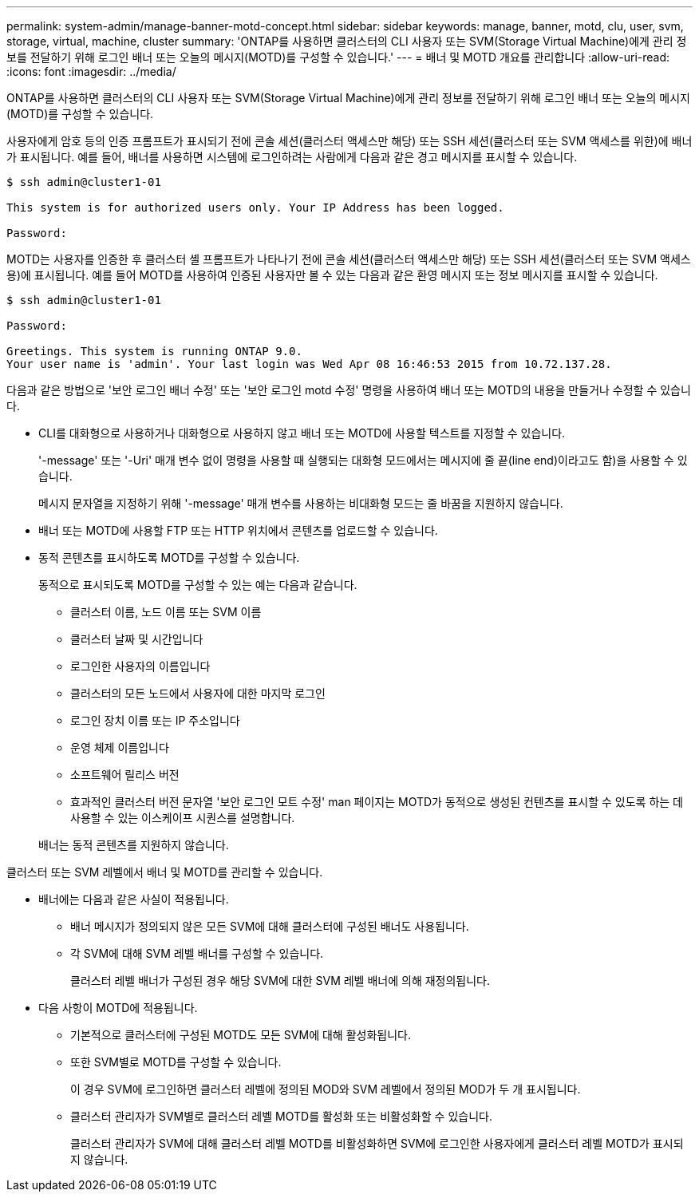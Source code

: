 ---
permalink: system-admin/manage-banner-motd-concept.html 
sidebar: sidebar 
keywords: manage, banner, motd, clu, user, svm, storage, virtual, machine, cluster 
summary: 'ONTAP를 사용하면 클러스터의 CLI 사용자 또는 SVM(Storage Virtual Machine)에게 관리 정보를 전달하기 위해 로그인 배너 또는 오늘의 메시지(MOTD)를 구성할 수 있습니다.' 
---
= 배너 및 MOTD 개요를 관리합니다
:allow-uri-read: 
:icons: font
:imagesdir: ../media/


[role="lead"]
ONTAP를 사용하면 클러스터의 CLI 사용자 또는 SVM(Storage Virtual Machine)에게 관리 정보를 전달하기 위해 로그인 배너 또는 오늘의 메시지(MOTD)를 구성할 수 있습니다.

사용자에게 암호 등의 인증 프롬프트가 표시되기 전에 콘솔 세션(클러스터 액세스만 해당) 또는 SSH 세션(클러스터 또는 SVM 액세스를 위한)에 배너가 표시됩니다. 예를 들어, 배너를 사용하면 시스템에 로그인하려는 사람에게 다음과 같은 경고 메시지를 표시할 수 있습니다.

[listing]
----
$ ssh admin@cluster1-01

This system is for authorized users only. Your IP Address has been logged.

Password:

----
MOTD는 사용자를 인증한 후 클러스터 셸 프롬프트가 나타나기 전에 콘솔 세션(클러스터 액세스만 해당) 또는 SSH 세션(클러스터 또는 SVM 액세스용)에 표시됩니다. 예를 들어 MOTD를 사용하여 인증된 사용자만 볼 수 있는 다음과 같은 환영 메시지 또는 정보 메시지를 표시할 수 있습니다.

[listing]
----
$ ssh admin@cluster1-01

Password:

Greetings. This system is running ONTAP 9.0.
Your user name is 'admin'. Your last login was Wed Apr 08 16:46:53 2015 from 10.72.137.28.

----
다음과 같은 방법으로 '보안 로그인 배너 수정' 또는 '보안 로그인 motd 수정' 명령을 사용하여 배너 또는 MOTD의 내용을 만들거나 수정할 수 있습니다.

* CLI를 대화형으로 사용하거나 대화형으로 사용하지 않고 배너 또는 MOTD에 사용할 텍스트를 지정할 수 있습니다.
+
'-message' 또는 '-Uri' 매개 변수 없이 명령을 사용할 때 실행되는 대화형 모드에서는 메시지에 줄 끝(line end)이라고도 함)을 사용할 수 있습니다.

+
메시지 문자열을 지정하기 위해 '-message' 매개 변수를 사용하는 비대화형 모드는 줄 바꿈을 지원하지 않습니다.

* 배너 또는 MOTD에 사용할 FTP 또는 HTTP 위치에서 콘텐츠를 업로드할 수 있습니다.
* 동적 콘텐츠를 표시하도록 MOTD를 구성할 수 있습니다.
+
동적으로 표시되도록 MOTD를 구성할 수 있는 예는 다음과 같습니다.

+
** 클러스터 이름, 노드 이름 또는 SVM 이름
** 클러스터 날짜 및 시간입니다
** 로그인한 사용자의 이름입니다
** 클러스터의 모든 노드에서 사용자에 대한 마지막 로그인
** 로그인 장치 이름 또는 IP 주소입니다
** 운영 체제 이름입니다
** 소프트웨어 릴리스 버전
** 효과적인 클러스터 버전 문자열 '보안 로그인 모트 수정' man 페이지는 MOTD가 동적으로 생성된 컨텐츠를 표시할 수 있도록 하는 데 사용할 수 있는 이스케이프 시퀀스를 설명합니다.


+
배너는 동적 콘텐츠를 지원하지 않습니다.



클러스터 또는 SVM 레벨에서 배너 및 MOTD를 관리할 수 있습니다.

* 배너에는 다음과 같은 사실이 적용됩니다.
+
** 배너 메시지가 정의되지 않은 모든 SVM에 대해 클러스터에 구성된 배너도 사용됩니다.
** 각 SVM에 대해 SVM 레벨 배너를 구성할 수 있습니다.
+
클러스터 레벨 배너가 구성된 경우 해당 SVM에 대한 SVM 레벨 배너에 의해 재정의됩니다.



* 다음 사항이 MOTD에 적용됩니다.
+
** 기본적으로 클러스터에 구성된 MOTD도 모든 SVM에 대해 활성화됩니다.
** 또한 SVM별로 MOTD를 구성할 수 있습니다.
+
이 경우 SVM에 로그인하면 클러스터 레벨에 정의된 MOD와 SVM 레벨에서 정의된 MOD가 두 개 표시됩니다.

** 클러스터 관리자가 SVM별로 클러스터 레벨 MOTD를 활성화 또는 비활성화할 수 있습니다.
+
클러스터 관리자가 SVM에 대해 클러스터 레벨 MOTD를 비활성화하면 SVM에 로그인한 사용자에게 클러스터 레벨 MOTD가 표시되지 않습니다.




